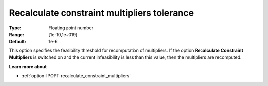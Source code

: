 

.. _option-IPOPT-recalculate_constraint_multipliers_tolerance:


Recalculate constraint multipliers tolerance
============================================



:Type:	Floating point number	
:Range:	[1e-10,1e+019]	
:Default:	1e-6	



This option specifies the feasibility threshold for recomputation of multipliers. If the option **Recalculate Constraint Multipliers**  is switched on and the current infeasibility is less than this value, then the multipliers are recomputed.



**Learn more about** 

*	:ref:`option-IPOPT-recalculate_constraint_multipliers` 
